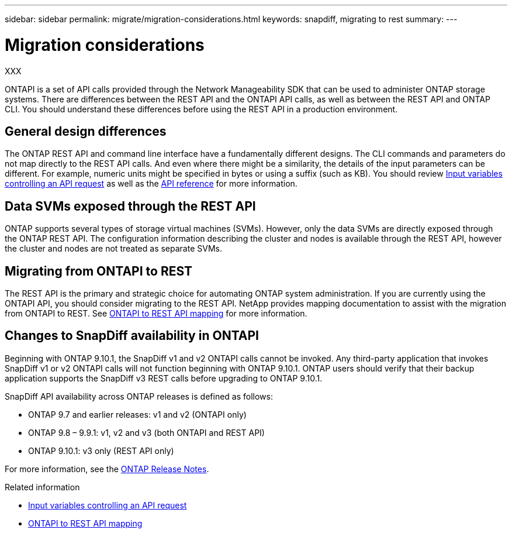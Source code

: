 ---
sidebar: sidebar
permalink: migrate/migration-considerations.html
keywords: snapdiff, migrating to rest
summary: 
---

= Migration considerations
:hardbreaks:
:nofooter:
:icons: font
:linkattrs:
:imagesdir: ../media/

[.lead]
XXX

ONTAPI is a set of API calls provided through the Network Manageability SDK that can be used to administer ONTAP storage systems. There are differences between the REST API and the ONTAPI API calls, as well as between the REST API and ONTAP CLI. You should understand these differences before using the REST API in a production environment.

== General design differences

The ONTAP REST API and command line interface have a fundamentally different designs. The CLI commands and parameters do not map directly to the REST API calls. And even where there might be a similarity, the details of the input parameters can be different. For example, numeric units might be specified in bytes or using a suffix (such as KB). You should review link:input_variables.html[Input variables controlling an API request] as well as the link:../reference/api_reference.html[API reference] for more information.

== Data SVMs exposed through the REST API

ONTAP supports several types of storage virtual machines (SVMs). However, only the data SVMs are directly exposed through the ONTAP REST API. The configuration information describing the cluster and nodes is available through the REST API, however the cluster and nodes are not treated as separate SVMs.

== Migrating from ONTAPI to REST

The REST API is the primary and strategic choice for automating ONTAP system administration. If you are currently using the ONTAPI API, you should consider migrating to the REST API. NetApp provides mapping documentation to assist with the migration from ONTAPI to REST. See link:../migrate/mapping.html[ONTAPI to REST API mapping] for more information.


== Changes to SnapDiff availability in ONTAPI

Beginning with ONTAP 9.10.1, the SnapDiff v1 and v2 ONTAPI calls cannot be invoked. Any third-party application that invokes SnapDiff v1 or v2 ONTAPI calls will not function beginning with ONTAP 9.10.1. ONTAP users should verify that their backup application supports the SnapDiff v3 REST calls before upgrading to ONTAP 9.10.1.

SnapDiff API availability across ONTAP releases is defined as follows:

* ONTAP 9.7 and earlier releases:  v1 and v2 (ONTAPI only)
* ONTAP 9.8 – 9.9.1:  v1, v2 and v3 (both ONTAPI and REST API)
* ONTAP 9.10.1:  v3 only (REST API only)

For more information, see the https://library.netapp.com/ecm/ecm_download_file/ECMLP2492508[ONTAP Release Notes^].

.Related information

* link:../rest/input_variables.html[Input variables controlling an API request]
* link:../migrate/mapping.html[ONTAPI to REST API mapping]
